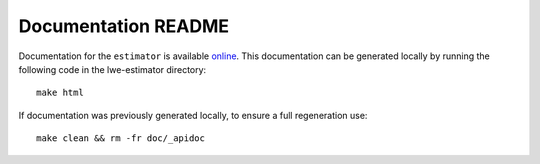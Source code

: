 Documentation README
======================

Documentation for the ``estimator`` is available `online <https://lattice-estimator.readthedocs.io/>`__.
This documentation can be generated locally by running the following code in the lwe-estimator directory:


::

    make html

If documentation was previously generated locally, to ensure a full regeneration use:

::
    
    make clean && rm -fr doc/_apidoc
    

